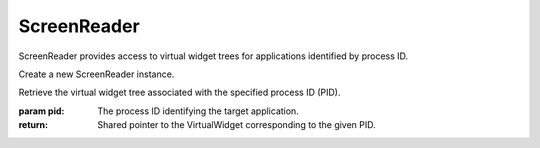 .. This file is auto-generated by //tools:generate_doc. Please do not edit directly

ScreenReader
============
.. class:: ScreenReader

   ScreenReader provides access to virtual widget trees for applications identified by process ID.

   .. method:: __init__() -> None

   Create a new ScreenReader instance.

   .. method:: get_virtual_widget_tree_by_pid(pid) -> PyScreenReader.virtual_widgets.VirtualWidget

   Retrieve the virtual widget tree associated with the specified process ID (PID).

   :param pid: The process ID identifying the target application.
   :return: Shared pointer to the VirtualWidget corresponding to the given PID.
